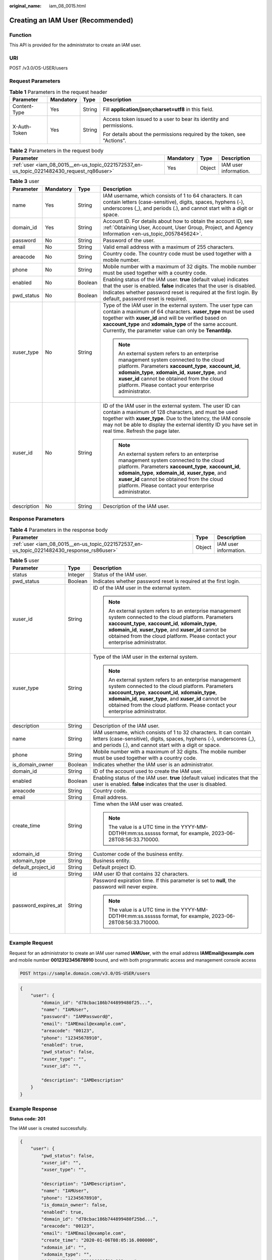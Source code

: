 :original_name: iam_08_0015.html

.. _iam_08_0015:

Creating an IAM User (Recommended)
==================================

Function
--------

This API is provided for the administrator to create an IAM user.

URI
---

POST /v3.0/OS-USER/users

Request Parameters
------------------

.. table:: **Table 1** Parameters in the request header

   +-----------------+-----------------+-----------------+-------------------------------------------------------------------------+
   | Parameter       | Mandatory       | Type            | Description                                                             |
   +=================+=================+=================+=========================================================================+
   | Content-Type    | Yes             | String          | Fill **application/json;charset=utf8** in this field.                   |
   +-----------------+-----------------+-----------------+-------------------------------------------------------------------------+
   | X-Auth-Token    | Yes             | String          | Access token issued to a user to bear its identity and permissions.     |
   |                 |                 |                 |                                                                         |
   |                 |                 |                 | For details about the permissions required by the token, see "Actions". |
   +-----------------+-----------------+-----------------+-------------------------------------------------------------------------+

.. table:: **Table 2** Parameters in the request body

   +-------------------------------------------------------------------------------------------+-----------+--------+-----------------------+
   | Parameter                                                                                 | Mandatory | Type   | Description           |
   +===========================================================================================+===========+========+=======================+
   | :ref:`user <iam_08_0015__en-us_topic_0221572537_en-us_topic_0221482430_request_rq86user>` | Yes       | Object | IAM user information. |
   +-------------------------------------------------------------------------------------------+-----------+--------+-----------------------+

.. _iam_08_0015__en-us_topic_0221572537_en-us_topic_0221482430_request_rq86user:

.. table:: **Table 3** user

   +-----------------+-----------------+-----------------+---------------------------------------------------------------------------------------------------------------------------------------------------------------------------------------------------------------------------------------------------------------------------------------------------------------+
   | Parameter       | Mandatory       | Type            | Description                                                                                                                                                                                                                                                                                                   |
   +=================+=================+=================+===============================================================================================================================================================================================================================================================================================================+
   | name            | Yes             | String          | IAM username, which consists of 1 to 64 characters. It can contain letters (case-sensitive), digits, spaces, hyphens (-), underscores (_), and periods (.), and cannot start with a digit or space.                                                                                                           |
   +-----------------+-----------------+-----------------+---------------------------------------------------------------------------------------------------------------------------------------------------------------------------------------------------------------------------------------------------------------------------------------------------------------+
   | domain_id       | Yes             | String          | Account ID. For details about how to obtain the account ID, see :ref:`Obtaining User, Account, User Group, Project, and Agency Information <en-us_topic_0057845624>`.                                                                                                                                         |
   +-----------------+-----------------+-----------------+---------------------------------------------------------------------------------------------------------------------------------------------------------------------------------------------------------------------------------------------------------------------------------------------------------------+
   | password        | No              | String          | Password of the user.                                                                                                                                                                                                                                                                                         |
   +-----------------+-----------------+-----------------+---------------------------------------------------------------------------------------------------------------------------------------------------------------------------------------------------------------------------------------------------------------------------------------------------------------+
   | email           | No              | String          | Valid email address with a maximum of 255 characters.                                                                                                                                                                                                                                                         |
   +-----------------+-----------------+-----------------+---------------------------------------------------------------------------------------------------------------------------------------------------------------------------------------------------------------------------------------------------------------------------------------------------------------+
   | areacode        | No              | String          | Country code. The country code must be used together with a mobile number.                                                                                                                                                                                                                                    |
   +-----------------+-----------------+-----------------+---------------------------------------------------------------------------------------------------------------------------------------------------------------------------------------------------------------------------------------------------------------------------------------------------------------+
   | phone           | No              | String          | Mobile number with a maximum of 32 digits. The mobile number must be used together with a country code.                                                                                                                                                                                                       |
   +-----------------+-----------------+-----------------+---------------------------------------------------------------------------------------------------------------------------------------------------------------------------------------------------------------------------------------------------------------------------------------------------------------+
   | enabled         | No              | Boolean         | Enabling status of the IAM user. **true** (default value) indicates that the user is enabled. **false** indicates that the user is disabled.                                                                                                                                                                  |
   +-----------------+-----------------+-----------------+---------------------------------------------------------------------------------------------------------------------------------------------------------------------------------------------------------------------------------------------------------------------------------------------------------------+
   | pwd_status      | No              | Boolean         | Indicates whether password reset is required at the first login. By default, password reset is required.                                                                                                                                                                                                      |
   +-----------------+-----------------+-----------------+---------------------------------------------------------------------------------------------------------------------------------------------------------------------------------------------------------------------------------------------------------------------------------------------------------------+
   | xuser_type      | No              | String          | Type of the IAM user in the external system. The user type can contain a maximum of 64 characters. **xuser_type** must be used together with **xuser_id** and will be verified based on **xaccount_type** and **xdomain_type** of the same account. Currently, the parameter value can only be **TenantIdp**. |
   |                 |                 |                 |                                                                                                                                                                                                                                                                                                               |
   |                 |                 |                 | .. note::                                                                                                                                                                                                                                                                                                     |
   |                 |                 |                 |                                                                                                                                                                                                                                                                                                               |
   |                 |                 |                 |    An external system refers to an enterprise management system connected to the cloud platform. Parameters **xaccount_type**, **xaccount_id**, **xdomain_type**, **xdomain_id**, **xuser_type**, and **xuser_id** cannot be obtained from the cloud platform. Please contact your enterprise administrator.  |
   +-----------------+-----------------+-----------------+---------------------------------------------------------------------------------------------------------------------------------------------------------------------------------------------------------------------------------------------------------------------------------------------------------------+
   | xuser_id        | No              | String          | ID of the IAM user in the external system. The user ID can contain a maximum of 128 characters, and must be used together with **xuser_type**. Due to the latency, the IAM console may not be able to display the external identity ID you have set in real time. Refresh the page later.                     |
   |                 |                 |                 |                                                                                                                                                                                                                                                                                                               |
   |                 |                 |                 | .. note::                                                                                                                                                                                                                                                                                                     |
   |                 |                 |                 |                                                                                                                                                                                                                                                                                                               |
   |                 |                 |                 |    An external system refers to an enterprise management system connected to the cloud platform. Parameters **xaccount_type**, **xaccount_id**, **xdomain_type**, **xdomain_id**, **xuser_type**, and **xuser_id** cannot be obtained from the cloud platform. Please contact your enterprise administrator.  |
   +-----------------+-----------------+-----------------+---------------------------------------------------------------------------------------------------------------------------------------------------------------------------------------------------------------------------------------------------------------------------------------------------------------+
   | description     | No              | String          | Description of the IAM user.                                                                                                                                                                                                                                                                                  |
   +-----------------+-----------------+-----------------+---------------------------------------------------------------------------------------------------------------------------------------------------------------------------------------------------------------------------------------------------------------------------------------------------------------+

Response Parameters
-------------------

.. table:: **Table 4** Parameters in the response body

   +--------------------------------------------------------------------------------------------+--------+-----------------------+
   | Parameter                                                                                  | Type   | Description           |
   +============================================================================================+========+=======================+
   | :ref:`user <iam_08_0015__en-us_topic_0221572537_en-us_topic_0221482430_response_rs86user>` | Object | IAM user information. |
   +--------------------------------------------------------------------------------------------+--------+-----------------------+

.. _iam_08_0015__en-us_topic_0221572537_en-us_topic_0221482430_response_rs86user:

.. table:: **Table 5** user

   +-----------------------+-----------------------+--------------------------------------------------------------------------------------------------------------------------------------------------------------------------------------------------------------------------------------------------------------------------------------------------------------+
   | Parameter             | Type                  | Description                                                                                                                                                                                                                                                                                                  |
   +=======================+=======================+==============================================================================================================================================================================================================================================================================================================+
   | status                | Integer               | Status of the IAM user.                                                                                                                                                                                                                                                                                      |
   +-----------------------+-----------------------+--------------------------------------------------------------------------------------------------------------------------------------------------------------------------------------------------------------------------------------------------------------------------------------------------------------+
   | pwd_status            | Boolean               | Indicates whether password reset is required at the first login.                                                                                                                                                                                                                                             |
   +-----------------------+-----------------------+--------------------------------------------------------------------------------------------------------------------------------------------------------------------------------------------------------------------------------------------------------------------------------------------------------------+
   | xuser_id              | String                | ID of the IAM user in the external system.                                                                                                                                                                                                                                                                   |
   |                       |                       |                                                                                                                                                                                                                                                                                                              |
   |                       |                       | .. note::                                                                                                                                                                                                                                                                                                    |
   |                       |                       |                                                                                                                                                                                                                                                                                                              |
   |                       |                       |    An external system refers to an enterprise management system connected to the cloud platform. Parameters **xaccount_type**, **xaccount_id**, **xdomain_type**, **xdomain_id**, **xuser_type**, and **xuser_id** cannot be obtained from the cloud platform. Please contact your enterprise administrator. |
   +-----------------------+-----------------------+--------------------------------------------------------------------------------------------------------------------------------------------------------------------------------------------------------------------------------------------------------------------------------------------------------------+
   | xuser_type            | String                | Type of the IAM user in the external system.                                                                                                                                                                                                                                                                 |
   |                       |                       |                                                                                                                                                                                                                                                                                                              |
   |                       |                       | .. note::                                                                                                                                                                                                                                                                                                    |
   |                       |                       |                                                                                                                                                                                                                                                                                                              |
   |                       |                       |    An external system refers to an enterprise management system connected to the cloud platform. Parameters **xaccount_type**, **xaccount_id**, **xdomain_type**, **xdomain_id**, **xuser_type**, and **xuser_id** cannot be obtained from the cloud platform. Please contact your enterprise administrator. |
   +-----------------------+-----------------------+--------------------------------------------------------------------------------------------------------------------------------------------------------------------------------------------------------------------------------------------------------------------------------------------------------------+
   | description           | String                | Description of the IAM user.                                                                                                                                                                                                                                                                                 |
   +-----------------------+-----------------------+--------------------------------------------------------------------------------------------------------------------------------------------------------------------------------------------------------------------------------------------------------------------------------------------------------------+
   | name                  | String                | IAM username, which consists of 1 to 32 characters. It can contain letters (case-sensitive), digits, spaces, hyphens (-), underscores (_), and periods (.), and cannot start with a digit or space.                                                                                                          |
   +-----------------------+-----------------------+--------------------------------------------------------------------------------------------------------------------------------------------------------------------------------------------------------------------------------------------------------------------------------------------------------------+
   | phone                 | String                | Mobile number with a maximum of 32 digits. The mobile number must be used together with a country code.                                                                                                                                                                                                      |
   +-----------------------+-----------------------+--------------------------------------------------------------------------------------------------------------------------------------------------------------------------------------------------------------------------------------------------------------------------------------------------------------+
   | is_domain_owner       | Boolean               | Indicates whether the IAM user is an administrator.                                                                                                                                                                                                                                                          |
   +-----------------------+-----------------------+--------------------------------------------------------------------------------------------------------------------------------------------------------------------------------------------------------------------------------------------------------------------------------------------------------------+
   | domain_id             | String                | ID of the account used to create the IAM user.                                                                                                                                                                                                                                                               |
   +-----------------------+-----------------------+--------------------------------------------------------------------------------------------------------------------------------------------------------------------------------------------------------------------------------------------------------------------------------------------------------------+
   | enabled               | Boolean               | Enabling status of the IAM user. **true** (default value) indicates that the user is enabled. **false** indicates that the user is disabled.                                                                                                                                                                 |
   +-----------------------+-----------------------+--------------------------------------------------------------------------------------------------------------------------------------------------------------------------------------------------------------------------------------------------------------------------------------------------------------+
   | areacode              | String                | Country code.                                                                                                                                                                                                                                                                                                |
   +-----------------------+-----------------------+--------------------------------------------------------------------------------------------------------------------------------------------------------------------------------------------------------------------------------------------------------------------------------------------------------------+
   | email                 | String                | Email address.                                                                                                                                                                                                                                                                                               |
   +-----------------------+-----------------------+--------------------------------------------------------------------------------------------------------------------------------------------------------------------------------------------------------------------------------------------------------------------------------------------------------------+
   | create_time           | String                | Time when the IAM user was created.                                                                                                                                                                                                                                                                          |
   |                       |                       |                                                                                                                                                                                                                                                                                                              |
   |                       |                       | .. note::                                                                                                                                                                                                                                                                                                    |
   |                       |                       |                                                                                                                                                                                                                                                                                                              |
   |                       |                       |    The value is a UTC time in the YYYY-MM-DDTHH:mm:ss.ssssss format, for example, 2023-06-28T08:56:33.710000.                                                                                                                                                                                                |
   +-----------------------+-----------------------+--------------------------------------------------------------------------------------------------------------------------------------------------------------------------------------------------------------------------------------------------------------------------------------------------------------+
   | xdomain_id            | String                | Customer code of the business entity.                                                                                                                                                                                                                                                                        |
   +-----------------------+-----------------------+--------------------------------------------------------------------------------------------------------------------------------------------------------------------------------------------------------------------------------------------------------------------------------------------------------------+
   | xdomain_type          | String                | Business entity.                                                                                                                                                                                                                                                                                             |
   +-----------------------+-----------------------+--------------------------------------------------------------------------------------------------------------------------------------------------------------------------------------------------------------------------------------------------------------------------------------------------------------+
   | default_project_id    | String                | Default project ID.                                                                                                                                                                                                                                                                                          |
   +-----------------------+-----------------------+--------------------------------------------------------------------------------------------------------------------------------------------------------------------------------------------------------------------------------------------------------------------------------------------------------------+
   | id                    | String                | IAM user ID that contains 32 characters.                                                                                                                                                                                                                                                                     |
   +-----------------------+-----------------------+--------------------------------------------------------------------------------------------------------------------------------------------------------------------------------------------------------------------------------------------------------------------------------------------------------------+
   | password_expires_at   | String                | Password expiration time. If this parameter is set to **null**, the password will never expire.                                                                                                                                                                                                              |
   |                       |                       |                                                                                                                                                                                                                                                                                                              |
   |                       |                       | .. note::                                                                                                                                                                                                                                                                                                    |
   |                       |                       |                                                                                                                                                                                                                                                                                                              |
   |                       |                       |    The value is a UTC time in the YYYY-MM-DDTHH:mm:ss.ssssss format, for example, 2023-06-28T08:56:33.710000.                                                                                                                                                                                                |
   +-----------------------+-----------------------+--------------------------------------------------------------------------------------------------------------------------------------------------------------------------------------------------------------------------------------------------------------------------------------------------------------+

Example Request
---------------

Request for an administrator to create an IAM user named **IAMUser**, with the email address **IAMEmail@example.com** and mobile number **0012312345678910** bound, and with both programmatic access and management console access

.. code-block:: text

   POST https://sample.domain.com/v3.0/OS-USER/users

.. code-block::

   {
       "user": {
           "domain_id": "d78cbac186b744899480f25...",
           "name": "IAMUser",
           "password": "IAMPassword@",
           "email": "IAMEmail@example.com",
           "areacode": "00123",
           "phone": "12345678910",
           "enabled": true,
           "pwd_status": false,
           "xuser_type": "",
           "xuser_id": "",

           "description": "IAMDescription"
       }
   }

Example Response
----------------

**Status code: 201**

The IAM user is created successfully.

.. code-block::

   {
       "user": {
           "pwd_status": false,
           "xuser_id": "",
           "xuser_type": "",

           "description": "IAMDescription",
           "name": "IAMUser",
           "phone": "12345678910",
           "is_domain_owner": false,
           "enabled": true,
           "domain_id": "d78cbac186b744899480f25bd...",
           "areacode": "00123",
           "email": "IAMEmail@example.com",
           "create_time": "2020-01-06T08:05:16.000000",
           "xdomain_id": "",
           "xdomain_type": "",
           "id": "07664aec578026691f00c003a...",
           "status": null,
           "password_expires_at": null,
           "default_project_id": null
       }
   }

Status Codes
------------

+-------------+--------------------------------------------------------------------------------+
| Status Code | Description                                                                    |
+=============+================================================================================+
| 201         | The IAM user is created successfully.                                          |
+-------------+--------------------------------------------------------------------------------+
| 400         | Invalid parameters.                                                            |
+-------------+--------------------------------------------------------------------------------+
| 401         | Authentication failed.                                                         |
+-------------+--------------------------------------------------------------------------------+
| 403         | Access denied.                                                                 |
+-------------+--------------------------------------------------------------------------------+
| 404         | The requested resource cannot be found.                                        |
+-------------+--------------------------------------------------------------------------------+
| 405         | The method specified in the request is not allowed for the requested resource. |
+-------------+--------------------------------------------------------------------------------+
| 409         | A resource conflict occurs.                                                    |
+-------------+--------------------------------------------------------------------------------+
| 413         | The request entity is too large.                                               |
+-------------+--------------------------------------------------------------------------------+
| 500         | Internal server error.                                                         |
+-------------+--------------------------------------------------------------------------------+
| 503         | Service unavailable.                                                           |
+-------------+--------------------------------------------------------------------------------+

Error Codes
-----------

See "Error Codes".
